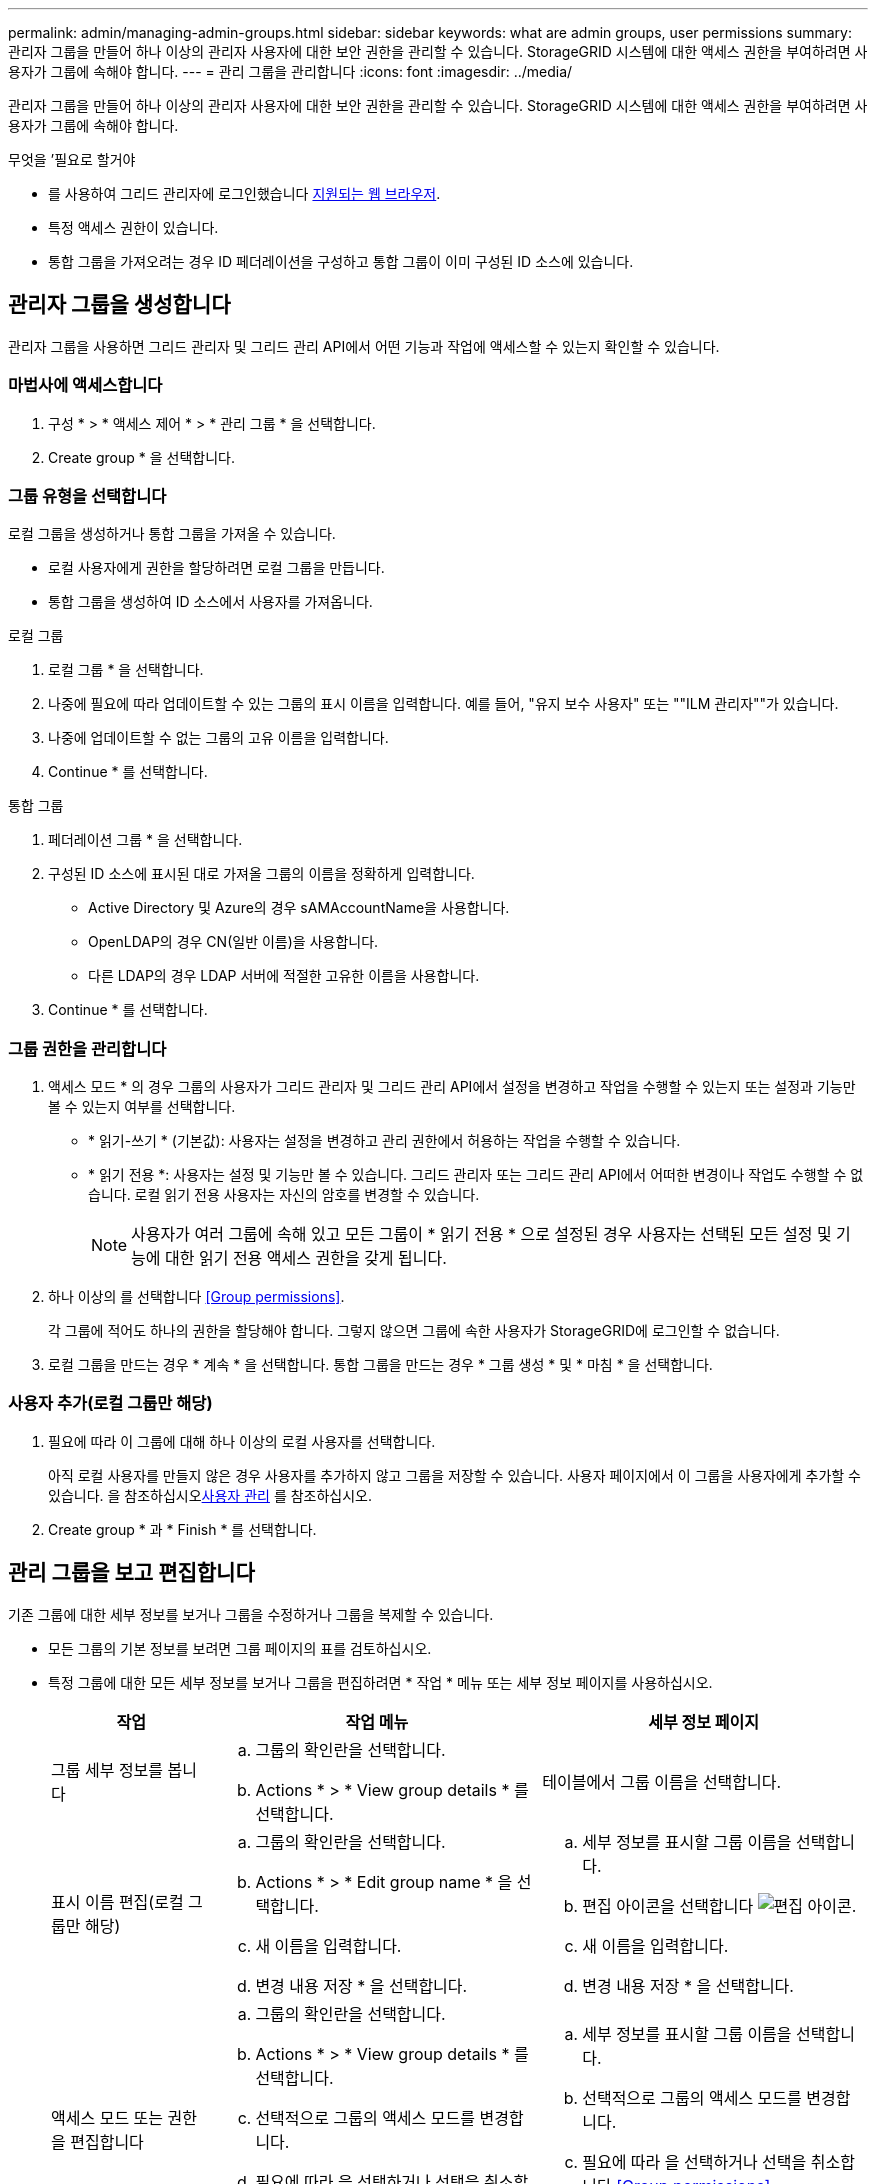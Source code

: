 ---
permalink: admin/managing-admin-groups.html 
sidebar: sidebar 
keywords: what are admin groups, user permissions 
summary: 관리자 그룹을 만들어 하나 이상의 관리자 사용자에 대한 보안 권한을 관리할 수 있습니다. StorageGRID 시스템에 대한 액세스 권한을 부여하려면 사용자가 그룹에 속해야 합니다. 
---
= 관리 그룹을 관리합니다
:icons: font
:imagesdir: ../media/


[role="lead"]
관리자 그룹을 만들어 하나 이상의 관리자 사용자에 대한 보안 권한을 관리할 수 있습니다. StorageGRID 시스템에 대한 액세스 권한을 부여하려면 사용자가 그룹에 속해야 합니다.

.무엇을 &#8217;필요로 할거야
* 를 사용하여 그리드 관리자에 로그인했습니다 xref:../admin/web-browser-requirements.adoc[지원되는 웹 브라우저].
* 특정 액세스 권한이 있습니다.
* 통합 그룹을 가져오려는 경우 ID 페더레이션을 구성하고 통합 그룹이 이미 구성된 ID 소스에 있습니다.




== 관리자 그룹을 생성합니다

관리자 그룹을 사용하면 그리드 관리자 및 그리드 관리 API에서 어떤 기능과 작업에 액세스할 수 있는지 확인할 수 있습니다.



=== 마법사에 액세스합니다

. 구성 * > * 액세스 제어 * > * 관리 그룹 * 을 선택합니다.
. Create group * 을 선택합니다.




=== 그룹 유형을 선택합니다

로컬 그룹을 생성하거나 통합 그룹을 가져올 수 있습니다.

* 로컬 사용자에게 권한을 할당하려면 로컬 그룹을 만듭니다.
* 통합 그룹을 생성하여 ID 소스에서 사용자를 가져옵니다.


[role="tabbed-block"]
====
.로컬 그룹
--
. 로컬 그룹 * 을 선택합니다.
. 나중에 필요에 따라 업데이트할 수 있는 그룹의 표시 이름을 입력합니다. 예를 들어, "유지 보수 사용자" 또는 ""ILM 관리자""가 있습니다.
. 나중에 업데이트할 수 없는 그룹의 고유 이름을 입력합니다.
. Continue * 를 선택합니다.


--
.통합 그룹
--
. 페더레이션 그룹 * 을 선택합니다.
. 구성된 ID 소스에 표시된 대로 가져올 그룹의 이름을 정확하게 입력합니다.
+
** Active Directory 및 Azure의 경우 sAMAccountName을 사용합니다.
** OpenLDAP의 경우 CN(일반 이름)을 사용합니다.
** 다른 LDAP의 경우 LDAP 서버에 적절한 고유한 이름을 사용합니다.


. Continue * 를 선택합니다.


--
====


=== 그룹 권한을 관리합니다

. 액세스 모드 * 의 경우 그룹의 사용자가 그리드 관리자 및 그리드 관리 API에서 설정을 변경하고 작업을 수행할 수 있는지 또는 설정과 기능만 볼 수 있는지 여부를 선택합니다.
+
** * 읽기-쓰기 * (기본값): 사용자는 설정을 변경하고 관리 권한에서 허용하는 작업을 수행할 수 있습니다.
** * 읽기 전용 *: 사용자는 설정 및 기능만 볼 수 있습니다. 그리드 관리자 또는 그리드 관리 API에서 어떠한 변경이나 작업도 수행할 수 없습니다. 로컬 읽기 전용 사용자는 자신의 암호를 변경할 수 있습니다.
+

NOTE: 사용자가 여러 그룹에 속해 있고 모든 그룹이 * 읽기 전용 * 으로 설정된 경우 사용자는 선택된 모든 설정 및 기능에 대한 읽기 전용 액세스 권한을 갖게 됩니다.



. 하나 이상의 를 선택합니다 <<Group permissions>>.
+
각 그룹에 적어도 하나의 권한을 할당해야 합니다. 그렇지 않으면 그룹에 속한 사용자가 StorageGRID에 로그인할 수 없습니다.

. 로컬 그룹을 만드는 경우 * 계속 * 을 선택합니다. 통합 그룹을 만드는 경우 * 그룹 생성 * 및 * 마침 * 을 선택합니다.




=== 사용자 추가(로컬 그룹만 해당)

. 필요에 따라 이 그룹에 대해 하나 이상의 로컬 사용자를 선택합니다.
+
아직 로컬 사용자를 만들지 않은 경우 사용자를 추가하지 않고 그룹을 저장할 수 있습니다. 사용자 페이지에서 이 그룹을 사용자에게 추가할 수 있습니다. 을 참조하십시오xref:managing-users.adoc[사용자 관리] 를 참조하십시오.

. Create group * 과 * Finish * 를 선택합니다.




== 관리 그룹을 보고 편집합니다

기존 그룹에 대한 세부 정보를 보거나 그룹을 수정하거나 그룹을 복제할 수 있습니다.

* 모든 그룹의 기본 정보를 보려면 그룹 페이지의 표를 검토하십시오.
* 특정 그룹에 대한 모든 세부 정보를 보거나 그룹을 편집하려면 * 작업 * 메뉴 또는 세부 정보 페이지를 사용하십시오.
+
[cols="1a, 2a,2a"]
|===
| 작업 | 작업 메뉴 | 세부 정보 페이지 


 a| 
그룹 세부 정보를 봅니다
 a| 
.. 그룹의 확인란을 선택합니다.
.. Actions * > * View group details * 를 선택합니다.

 a| 
테이블에서 그룹 이름을 선택합니다.



 a| 
표시 이름 편집(로컬 그룹만 해당)
 a| 
.. 그룹의 확인란을 선택합니다.
.. Actions * > * Edit group name * 을 선택합니다.
.. 새 이름을 입력합니다.
.. 변경 내용 저장 * 을 선택합니다.

 a| 
.. 세부 정보를 표시할 그룹 이름을 선택합니다.
.. 편집 아이콘을 선택합니다 image:../media/icon_edit_tm.png["편집 아이콘"].
.. 새 이름을 입력합니다.
.. 변경 내용 저장 * 을 선택합니다.




 a| 
액세스 모드 또는 권한을 편집합니다
 a| 
.. 그룹의 확인란을 선택합니다.
.. Actions * > * View group details * 를 선택합니다.
.. 선택적으로 그룹의 액세스 모드를 변경합니다.
.. 필요에 따라 을 선택하거나 선택을 취소합니다 <<Group permissions>>.
.. 변경 내용 저장 * 을 선택합니다.

 a| 
.. 세부 정보를 표시할 그룹 이름을 선택합니다.
.. 선택적으로 그룹의 액세스 모드를 변경합니다.
.. 필요에 따라 을 선택하거나 선택을 취소합니다 <<Group permissions>>.
.. 변경 내용 저장 * 을 선택합니다.


|===




== 그룹을 복제합니다

. 그룹의 확인란을 선택합니다.
. Actions * > * Duplicate group * 을 선택합니다.
. 복제 그룹 마법사를 완료합니다.




== 그룹을 삭제합니다

시스템에서 그룹을 제거하고 그룹과 관련된 모든 권한을 제거하려면 관리자 그룹을 삭제할 수 있습니다. 관리자 그룹을 삭제하면 그룹에서 모든 사용자가 제거되지만 사용자는 삭제되지 않습니다.

. 그룹 페이지에서 제거할 각 그룹에 대한 확인란을 선택합니다.
. Actions * > * Delete group * 을 선택합니다.
. 그룹 삭제 * 를 선택합니다.




== 그룹 권한

관리자 사용자 그룹을 만들 때 그리드 관리자의 특정 기능에 대한 액세스를 제어하는 권한을 하나 이상 선택합니다. 그런 다음 각 사용자를 이러한 관리 그룹 중 하나 이상에 할당하여 사용자가 수행할 수 있는 작업을 결정할 수 있습니다.

각 그룹에 적어도 하나의 권한을 할당해야 합니다. 그렇지 않으면 해당 그룹에 속한 사용자가 Grid Manager 또는 Grid Management API에 로그인할 수 없습니다.

기본적으로 하나 이상의 사용 권한이 있는 그룹에 속한 사용자는 다음 작업을 수행할 수 있습니다.

* Grid Manager에 로그인합니다
* 대시보드 보기
* 노드 페이지를 봅니다
* 그리드 토폴로지를 모니터링합니다
* 현재 및 해결된 경고를 봅니다
* 현재 및 과거 알람 보기(레거시 시스템)
* 자신의 암호 변경(로컬 사용자만 해당)
* 구성 및 유지 관리 페이지에서 특정 정보를 봅니다




=== 사용 권한과 액세스 모드 간의 상호 작용

모든 권한에 대해 그룹의 * 액세스 모드 * 설정은 사용자가 설정을 변경하고 작업을 수행할 수 있는지 또는 관련 설정 및 기능만 볼 수 있는지 여부를 결정합니다. 사용자가 여러 그룹에 속해 있고 모든 그룹이 * 읽기 전용 * 으로 설정된 경우 사용자는 선택된 모든 설정 및 기능에 대한 읽기 전용 액세스 권한을 갖게 됩니다.

다음 섹션에서는 관리자 그룹을 만들거나 편집할 때 할당할 수 있는 권한에 대해 설명합니다. 명시적으로 언급되지 않은 기능을 사용하려면 * 루트 액세스 * 권한이 필요합니다.



=== 루트 액세스

이 권한은 모든 그리드 관리 기능에 대한 액세스를 제공합니다.



=== 알람 확인(레거시)

이 권한을 통해 알람(레거시 시스템)을 확인하고 이에 대응할 수 있습니다. 로그인한 모든 사용자는 현재 및 과거 알람을 볼 수 있습니다.

사용자가 그리드 토폴로지를 모니터링하고 알람을 확인하려면 이 권한을 할당해야 합니다.



=== 테넌트 루트 암호를 변경합니다

이 권한은 테넌트 페이지의 * 루트 암호 변경 * 옵션에 대한 액세스를 제공하므로 테넌트의 로컬 루트 사용자의 암호를 변경할 수 있는 사용자를 제어할 수 있습니다. 이 권한은 S3 키 가져오기 기능이 활성화된 경우 S3 키를 마이그레이션하는 데도 사용됩니다. 이 권한이 없는 사용자는 * 루트 암호 변경 * 옵션을 볼 수 없습니다.


NOTE: 루트 암호 변경 * 옵션이 포함된 테넌트 페이지에 대한 액세스 권한을 부여하려면 * 테넌트 계정 * 권한도 할당합니다.



=== 그리드 토폴로지 페이지 구성

이 권한은 * 지원 * > * 도구 * > * 그리드 토폴로지 * 페이지의 구성 탭에 대한 액세스를 제공합니다.



=== ILM을 참조하십시오

이 권한은 다음 * ILM * 메뉴 옵션에 대한 액세스를 제공합니다.

* 규칙
* 정책
* 삭제 코딩
* 지역
* 지원합니다



NOTE: 사용자는 * 기타 그리드 구성 * 및 * 그리드 토폴로지 페이지 구성 * 권한이 있어야 스토리지 등급을 관리할 수 있습니다.



=== 유지 관리

다음 옵션을 사용하려면 사용자에게 유지 관리 권한이 있어야 합니다.

* * 구성 * > * 액세스 제어 *:
+
** 그리드 암호


* * 유지보수 * > * 작업 *:
+
** 서비스 해제
** 확장
** 개체 존재 여부 검사
** 복구


* * 유지보수 * > * 시스템 *:
+
** 복구 패키지
** 소프트웨어 업데이트


* 지원 * > * 툴 *:
+
** 로그




유지보수 권한이 없는 사용자는 다음 페이지를 볼 수 있지만 편집할 수는 없습니다.

* * 유지보수 * > * 네트워크 *:
+
** DNS 서버
** 그리드 네트워크
** NTP 서버


* * 유지보수 * > * 시스템 *:
+
** 라이센스


* * 구성 * > * 보안 *:
+
** 인증서
** 도메인 이름


* * 구성 * > * 모니터링 *:
+
** 감사 및 syslog 서버






=== 알림을 관리합니다

이 권한은 알림 관리 옵션에 대한 액세스를 제공합니다. 사용자는 이 권한을 가지고 있어야 Silence, 경고 알림 및 경고 규칙을 관리할 수 있습니다.



=== 메트릭 쿼리

이 권한은 * 지원 * > * 도구 * > * 메트릭 * 페이지에 대한 액세스를 제공합니다. 이 권한은 또한 Grid Management API의 * Metrics * 섹션을 사용하여 맞춤형 Prometheus 메트릭 쿼리에 대한 액세스를 제공합니다.



=== 개체 메타데이터 조회

이 권한은 * ILM * > * 개체 메타데이터 조회 * 페이지에 대한 액세스를 제공합니다.



=== 기타 그리드 구성

이 권한은 추가 그리드 구성 옵션에 대한 액세스를 제공합니다.


IMPORTANT: 이러한 추가 옵션을 보려면 사용자에게 * 그리드 토폴로지 페이지 구성 * 권한도 있어야 합니다.

* * ILM *:
+
** 보관 등급


* * 구성 * > * 네트워크 *:
+
** 링크 비용


* * 구성 * > * 시스템 *:
+
** 표시 옵션
** 그리드 옵션
** 스토리지 옵션


* 지원 * > * 알람(레거시) *:
+
** 사용자 지정 이벤트
** 전체 알람
** 레거시 전자 메일 설정






=== 스토리지 어플라이언스 관리자

이 권한은 그리드 관리자를 통해 스토리지 어플라이언스에서 E-Series SANtricity System Manager에 대한 액세스를 제공합니다.



=== 테넌트 계정

이 권한은 테넌트 페이지를 액세스하여 테넌트 계정을 생성, 편집 및 제거할 수 있습니다. 또한 이 권한을 통해 사용자는 기존 트래픽 분류 정책을 볼 수 있습니다.
